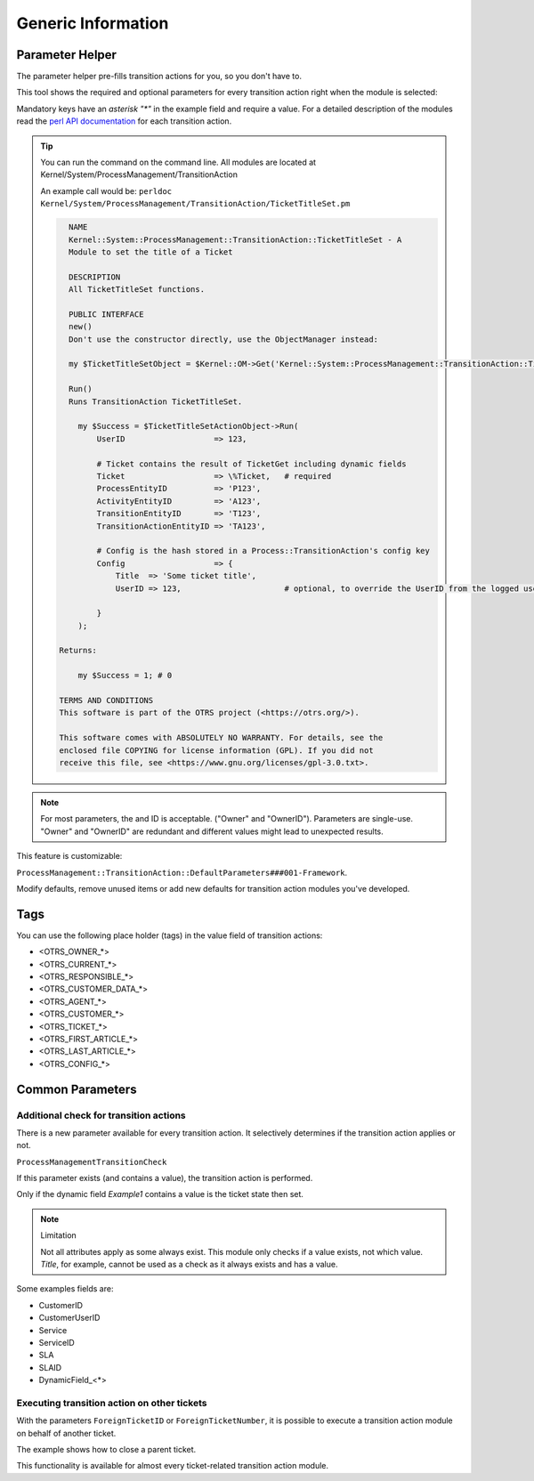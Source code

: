 .. _TransitionAction Generic Parameter Helper:

Generic Information
###################

Parameter Helper
*****************

The parameter helper pre-fills transition actions for you, so you don't have to.

This tool shows the required and optional parameters for every transition action right when the module is selected:

.. image:: images/ParameterHelper.gif
         :width: 100%
         :alt: Parameter helper for transition actions

Mandatory keys have an *asterisk "\*"* in the example field and require a value. For a detailed description of the modules read the `perl API documentation <https://doc.znuny.org/doc/api/otrs/6.0/Perl/>`_ for each transition action.

.. tip:: 

   You can run the command on the command line. All modules are located at Kernel/System/ProcessManagement/TransitionAction

   An example call would be: ``perldoc Kernel/System/ProcessManagement/TransitionAction/TicketTitleSet.pm``

   .. code-block:: shell
   
      NAME
      Kernel::System::ProcessManagement::TransitionAction::TicketTitleSet - A
      Module to set the title of a Ticket
      
      DESCRIPTION
      All TicketTitleSet functions.
      
      PUBLIC INTERFACE
      new()
      Don't use the constructor directly, use the ObjectManager instead:

      my $TicketTitleSetObject = $Kernel::OM->Get('Kernel::System::ProcessManagement::TransitionAction::TicketTitleSet');
      
      Run()
      Runs TransitionAction TicketTitleSet.

        my $Success = $TicketTitleSetActionObject->Run(
            UserID                   => 123,

            # Ticket contains the result of TicketGet including dynamic fields
            Ticket                   => \%Ticket,   # required
            ProcessEntityID          => 'P123',
            ActivityEntityID         => 'A123',
            TransitionEntityID       => 'T123',
            TransitionActionEntityID => 'TA123',

            # Config is the hash stored in a Process::TransitionAction's config key
            Config                   => {
                Title  => 'Some ticket title',
                UserID => 123,                      # optional, to override the UserID from the logged user

            }
        );

    Returns:

        my $Success = 1; # 0

    TERMS AND CONDITIONS
    This software is part of the OTRS project (<https://otrs.org/>).

    This software comes with ABSOLUTELY NO WARRANTY. For details, see the
    enclosed file COPYING for license information (GPL). If you did not
    receive this file, see <https://www.gnu.org/licenses/gpl-3.0.txt>.
   


.. note:: 
    
    For most parameters, the and ID is acceptable. ("Owner" and "OwnerID"). 
    Parameters are single-use. "Owner" and "OwnerID" are redundant and different values might lead to unexpected results.

This feature is customizable:

``ProcessManagement::TransitionAction::DefaultParameters###001-Framework``. 

Modify defaults, remove unused items or add new defaults for transition action modules you've developed.


Tags
****

You can use the following place holder (tags) in the value field of transition actions:

* <OTRS_OWNER_*>
* <OTRS_CURRENT_*>
* <OTRS_RESPONSIBLE_*>
* <OTRS_CUSTOMER_DATA_*>
* <OTRS_AGENT_*>
* <OTRS_CUSTOMER_*>
* <OTRS_TICKET_*>
* <OTRS_FIRST_ARTICLE_*>
* <OTRS_LAST_ARTICLE_*>
* <OTRS_CONFIG_*>

Common Parameters
*****************

Additional check for transition actions
========================================

There is a new parameter available for every transition action. It selectively determines if the transition action applies or not.

``ProcessManagementTransitionCheck``

If this parameter exists (and contains a value), the transition action is performed.

Only if the dynamic field *Example1* contains a value is the ticket state then set.

.. image:: images/ProcessManagementTransitionCheck1.png
         :width: 100%
         :alt: Example usage for ``ProcessManagementTransitionCheck``.


.. note:: Limitation

   Not all attributes apply as some always exist. This module only checks if a value exists, not which value.
   *Title*, for example, cannot be used as a check as it always exists and has a value.

Some examples fields are:

* CustomerID
* CustomerUserID
* Service
* ServiceID
* SLA
* SLAID
* DynamicField\_<*>

.. _TransitionAction Generic Foreign Ticket:

Executing transition action on other tickets
============================================

With the parameters ``ForeignTicketID`` or ``ForeignTicketNumber``, it is possible to execute a transition action module on behalf of another ticket. 

The example shows how to close a parent ticket.

.. image:: images/ForeignTicketNumber1.png
         :width: 100%
         :alt: Example usage for executing a module on a foreign ticket.

This functionality is available for almost every ticket-related transition action module.
